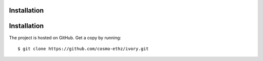 ============
Installation
============

============
Installation
============

The project is hosted on GitHub. Get a copy by running::

	$ git clone https://github.com/cosmo-ethz/ivory.git